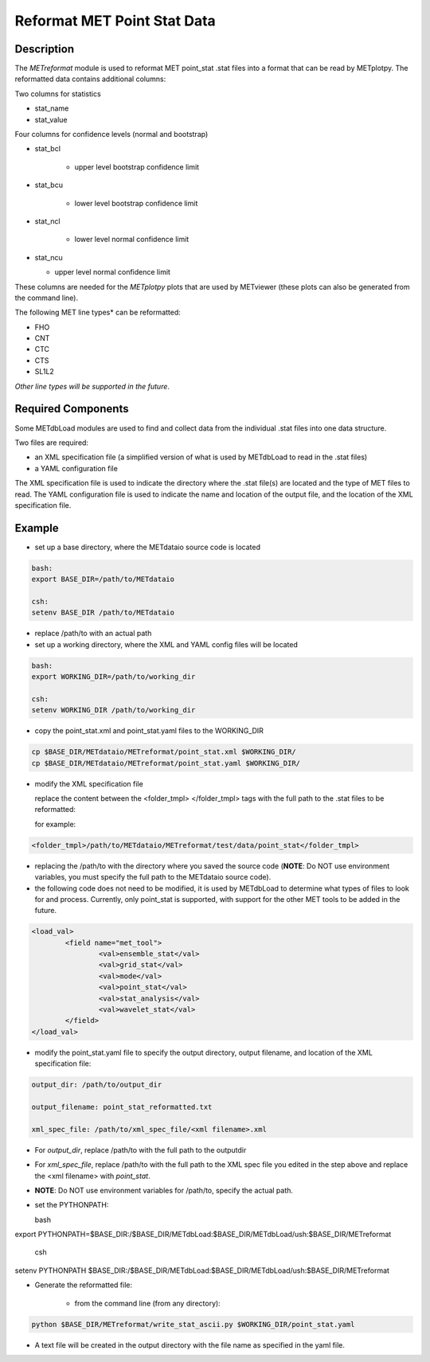 Reformat MET Point Stat Data
=============================


Description
___________


The *METreformat* module is used to reformat MET point_stat .stat files into a format that can be read by
METplotpy.  The reformatted data contains additional columns:

Two columns for statistics

- stat_name

- stat_value

Four columns for confidence levels (normal and bootstrap)

- stat_bcl

    - upper level bootstrap confidence limit

- stat_bcu

    - lower level bootstrap confidence limit

- stat_ncl

   - lower level normal confidence limit

- stat_ncu

  - upper level normal confidence limit

These columns are needed for the *METplotpy* plots that are
used by METviewer (these plots can also be generated from the command line).

The following MET line types* can be reformatted:

- FHO

- CNT

- CTC

- CTS

- SL1L2

*Other line types will be supported in the future*.

Required Components
___________________

Some METdbLoad modules are used to find and collect data from the individual .stat files into
one data structure.

Two files are required:

- an XML specification file (a simplified version of what is used by METdbLoad to read in the .stat files)

- a YAML configuration file

The XML specification file is used to indicate the directory where the .stat file(s) are
located and the type of MET files to read.  The YAML configuration file is used to indicate the name and
location of the output file, and the location of the XML specification file.

Example
_______

- set up a base directory, where the METdataio source code is located


.. code-block:: ini

   bash:
   export BASE_DIR=/path/to/METdataio

   csh:
   setenv BASE_DIR /path/to/METdataio

- replace /path/to with an actual path

- set up a working directory, where the XML and YAML config files will be located

.. code-block:: ini

   bash:
   export WORKING_DIR=/path/to/working_dir

   csh:
   setenv WORKING_DIR /path/to/working_dir

- copy the point_stat.xml and point_stat.yaml files to the WORKING_DIR

.. code-block:: ini

   cp $BASE_DIR/METdataio/METreformat/point_stat.xml $WORKING_DIR/
   cp $BASE_DIR/METdataio/METreformat/point_stat.yaml $WORKING_DIR/


- modify the XML specification file

  replace the content between the <folder_tmpl> </folder_tmpl> tags with the full path to the .stat files to be reformatted:

  for example:

.. code-block:: ini

    <folder_tmpl>/path/to/METdataio/METreformat/test/data/point_stat</folder_tmpl>

- replacing the /path/to with the directory where you saved the source code (**NOTE**: Do NOT use environment variables, you must specify the full path to the METdataio source code).

- the following code does not need to be modified, it is used by METdbLoad to determine what types
  of files to look for and process.  Currently, only point_stat is supported, with support for the other
  MET tools to be added in the future.

.. code-block:: ini

	<load_val>
		<field name="met_tool">
			<val>ensemble_stat</val>
			<val>grid_stat</val>
			<val>mode</val>
			<val>point_stat</val>
			<val>stat_analysis</val>
			<val>wavelet_stat</val>
		</field>
	</load_val>

- modify the point_stat.yaml file to specify the output directory, output filename, and location of the
  XML specification file:

.. code-block:: ini

  output_dir: /path/to/output_dir

  output_filename: point_stat_reformatted.txt

  xml_spec_file: /path/to/xml_spec_file/<xml filename>.xml


- For *output_dir*, replace /path/to with the full path to the outputdir

- For *xml_spec_file*, replace /path/to with the full path to the XML spec file you edited in the step above and replace the <xml filename> with *point_stat*.

- **NOTE**: Do NOT use environment variables for /path/to, specify the actual path.

- set the PYTHONPATH:

  bash

.. code-block:: ini

export PYTHONPATH=$BASE_DIR:/$BASE_DIR/METdbLoad:$BASE_DIR/METdbLoad/ush:$BASE_DIR/METreformat

   csh

.. code-block:: ini

setenv PYTHONPATH $BASE_DIR:/$BASE_DIR/METdbLoad:$BASE_DIR/METdbLoad/ush:$BASE_DIR/METreformat

- Generate the reformatted file:

   - from the command line (from any directory):

.. code-block:: ini

   python $BASE_DIR/METreformat/write_stat_ascii.py $WORKING_DIR/point_stat.yaml

- A text file will be created in the output directory with the file name as specified in the yaml file.


